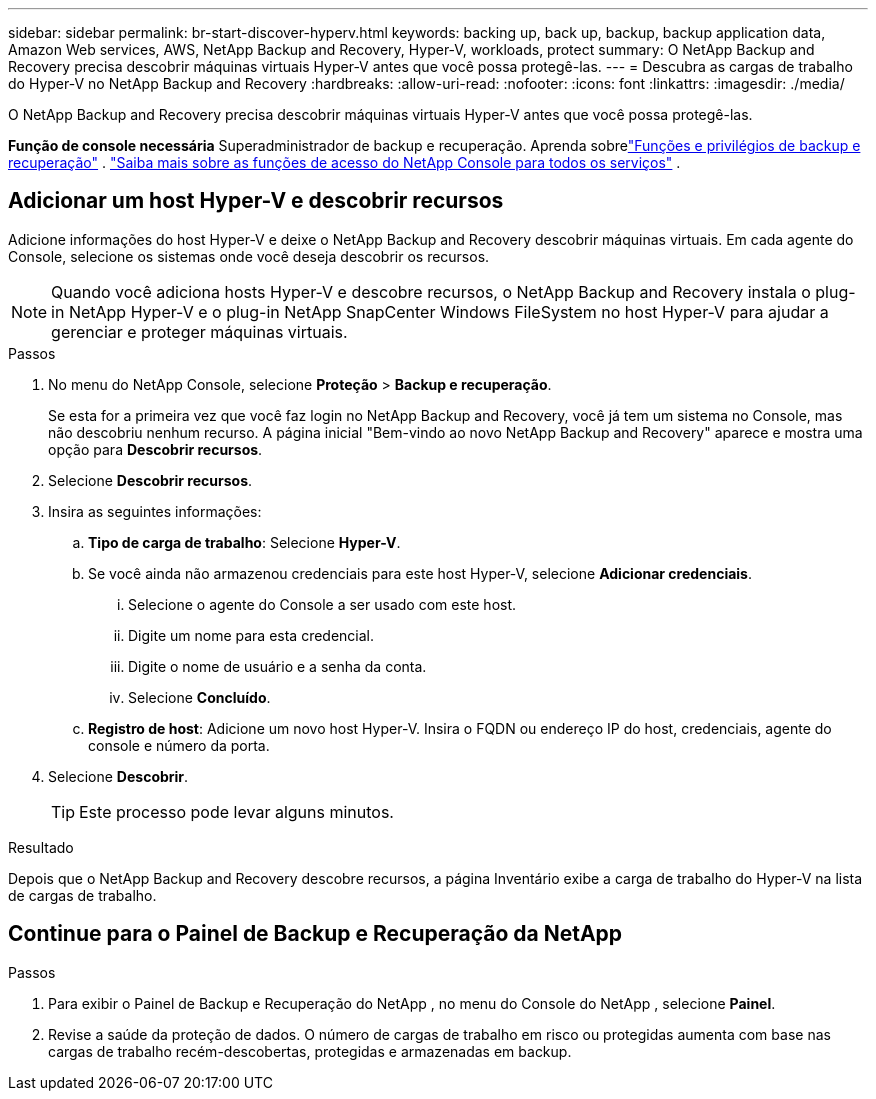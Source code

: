 ---
sidebar: sidebar 
permalink: br-start-discover-hyperv.html 
keywords: backing up, back up, backup, backup application data, Amazon Web services, AWS, NetApp Backup and Recovery, Hyper-V, workloads, protect 
summary: O NetApp Backup and Recovery precisa descobrir máquinas virtuais Hyper-V antes que você possa protegê-las. 
---
= Descubra as cargas de trabalho do Hyper-V no NetApp Backup and Recovery
:hardbreaks:
:allow-uri-read: 
:nofooter: 
:icons: font
:linkattrs: 
:imagesdir: ./media/


[role="lead"]
O NetApp Backup and Recovery precisa descobrir máquinas virtuais Hyper-V antes que você possa protegê-las.

*Função de console necessária* Superadministrador de backup e recuperação. Aprenda sobrelink:reference-roles.html["Funções e privilégios de backup e recuperação"] . https://docs.netapp.com/us-en/console-setup-admin/reference-iam-predefined-roles.html["Saiba mais sobre as funções de acesso do NetApp Console para todos os serviços"^] .



== Adicionar um host Hyper-V e descobrir recursos

Adicione informações do host Hyper-V e deixe o NetApp Backup and Recovery descobrir máquinas virtuais.  Em cada agente do Console, selecione os sistemas onde você deseja descobrir os recursos.


NOTE: Quando você adiciona hosts Hyper-V e descobre recursos, o NetApp Backup and Recovery instala o plug-in NetApp Hyper-V e o plug-in NetApp SnapCenter Windows FileSystem no host Hyper-V para ajudar a gerenciar e proteger máquinas virtuais.

.Passos
. No menu do NetApp Console, selecione *Proteção* > *Backup e recuperação*.
+
Se esta for a primeira vez que você faz login no NetApp Backup and Recovery, você já tem um sistema no Console, mas não descobriu nenhum recurso. A página inicial "Bem-vindo ao novo NetApp Backup and Recovery" aparece e mostra uma opção para *Descobrir recursos*.

. Selecione *Descobrir recursos*.
. Insira as seguintes informações:
+
.. *Tipo de carga de trabalho*: Selecione *Hyper-V*.
.. Se você ainda não armazenou credenciais para este host Hyper-V, selecione *Adicionar credenciais*.
+
... Selecione o agente do Console a ser usado com este host.
... Digite um nome para esta credencial.
... Digite o nome de usuário e a senha da conta.
... Selecione *Concluído*.


.. *Registro de host*: Adicione um novo host Hyper-V.  Insira o FQDN ou endereço IP do host, credenciais, agente do console e número da porta.


. Selecione *Descobrir*.
+

TIP: Este processo pode levar alguns minutos.



.Resultado
Depois que o NetApp Backup and Recovery descobre recursos, a página Inventário exibe a carga de trabalho do Hyper-V na lista de cargas de trabalho.



== Continue para o Painel de Backup e Recuperação da NetApp

.Passos
. Para exibir o Painel de Backup e Recuperação do NetApp , no menu do Console do NetApp , selecione *Painel*.
. Revise a saúde da proteção de dados.  O número de cargas de trabalho em risco ou protegidas aumenta com base nas cargas de trabalho recém-descobertas, protegidas e armazenadas em backup.

